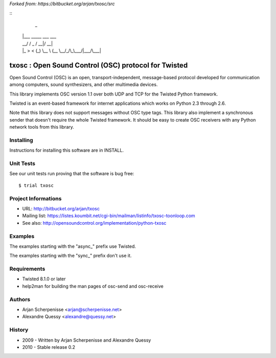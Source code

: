 *Forked from: https://bitbucket.org/arjan/txosc/src*

::
    _
   | |___  _____  ___  ___
   | __\ \/ / _ \/ __|/ __|
   | |_ >  < (_) \__ \ (__
    \__/_/\_\___/|___/\___|


=====================================================
txosc : Open Sound Control (OSC) protocol for Twisted
=====================================================

Open Sound Control (OSC) is an open, transport-independent,
message-based protocol developed for communication among computers,
sound synthesizers, and other multimedia devices.

This library implements OSC version 1.1 over both UDP and TCP for
the Twisted Python framework.

Twisted is an event-based framework for internet applications
which works on Python 2.3 through 2.6.

Note that this library does not support messages without OSC type tags.
This library also implement a synchronous sender that doesn't require the
whole Twisted framework. It should be easy to create OSC receivers with any
Python network tools from this library.


Installing
----------

Instructions for installing this software are in INSTALL.


Unit Tests
----------

See our unit tests run proving that the software is bug free::

   $ trial txosc


Project Informations
--------------------

* URL: http://bitbucket.org/arjan/txosc

* Mailing list: https://listes.koumbit.net/cgi-bin/mailman/listinfo/txosc-toonloop.com

* See also: http://opensoundcontrol.org/implementation/python-txosc


Examples
--------

The examples starting with the "async_" prefix use Twisted.

The examples starting with the "sync_" prefix don't use it.


Requirements
------------

* Twisted 8.1.0 or later

* help2man for building the man pages of osc-send and osc-receive


Authors
-------

* Arjan Scherpenisse <arjan@scherpenisse.net>

* Alexandre Quessy <alexandre@quessy.net>


History
-------

* 2009 - Written by Arjan Scherpenisse and Alexandre Quessy

* 2010 - Stable release 0.2

